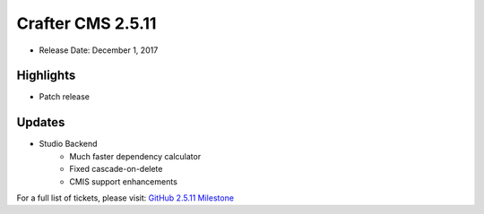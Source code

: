 ------------------
Crafter CMS 2.5.11
------------------

* Release Date: December 1, 2017

^^^^^^^^^^
Highlights
^^^^^^^^^^

* Patch release

^^^^^^^
Updates
^^^^^^^

* Studio Backend
    * Much faster dependency calculator
    * Fixed cascade-on-delete
    * CMIS support enhancements

For a full list of tickets, please visit: `GitHub 2.5.11 Milestone <https://github.com/craftercms/craftercms/milestone/20?closed=1>`_
